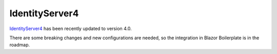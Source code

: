 IdentityServer4
===============

`IdentityServer4 <https://github.com/IdentityServer/IdentityServer4>`_ has been recently updated to version 4.0.

There are some breaking changes and new configurations are needed, so the integration in Blazor Boilerplate is in the roadmap.
